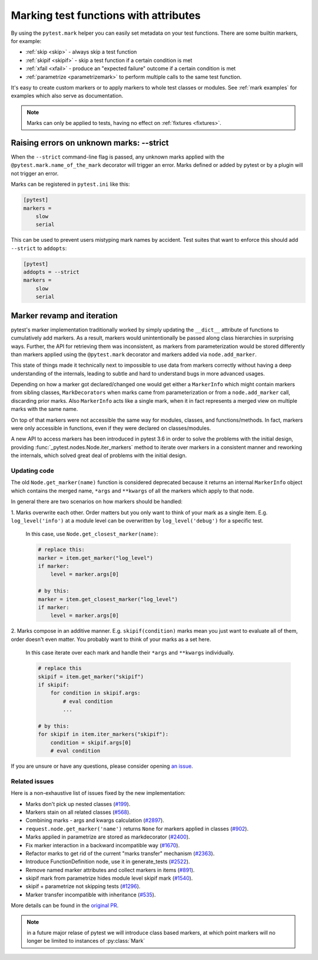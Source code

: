 
.. _mark:

Marking test functions with attributes
=================================================================


By using the ``pytest.mark`` helper you can easily set
metadata on your test functions. There are
some builtin markers, for example:

* :ref:`skip <skip>` - always skip a test function
* :ref:`skipif <skipif>` - skip a test function if a certain condition is met
* :ref:`xfail <xfail>` - produce an "expected failure" outcome if a certain
  condition is met
* :ref:`parametrize <parametrizemark>` to perform multiple calls
  to the same test function.

It's easy to create custom markers or to apply markers
to whole test classes or modules. See :ref:`mark examples` for examples
which also serve as documentation.

.. note::

    Marks can only be applied to tests, having no effect on
    :ref:`fixtures <fixtures>`.


Raising errors on unknown marks: --strict
-----------------------------------------

When the ``--strict`` command-line flag is passed, any unknown marks applied
with the ``@pytest.mark.name_of_the_mark`` decorator will trigger an error.
Marks defined or added by pytest or by a plugin will not trigger an error.

Marks can be registered in ``pytest.ini`` like this:

.. code-block:: ini

    [pytest]
    markers =
        slow
        serial

This can be used to prevent users mistyping mark names by accident. Test suites that want to enforce this
should add ``--strict`` to ``addopts``:

.. code-block:: ini

    [pytest]
    addopts = --strict
    markers =
        slow
        serial


.. _marker-revamp:

Marker revamp and iteration
---------------------------



pytest's marker implementation traditionally worked by simply updating the ``__dict__`` attribute of functions to cumulatively add markers. As a result, markers would unintentionally be passed along class hierarchies in surprising ways. Further, the API for retrieving them was inconsistent, as markers from parameterization would be stored differently than markers applied using the ``@pytest.mark`` decorator and markers added via ``node.add_marker``.

This state of things made it technically next to impossible to use data from markers correctly without having a deep understanding of the internals, leading to subtle and hard to understand bugs in more advanced usages.

Depending on how a marker got declared/changed one would get either a ``MarkerInfo`` which might contain markers from sibling classes,
``MarkDecorators`` when marks came from parameterization or from a ``node.add_marker`` call, discarding prior marks. Also ``MarkerInfo`` acts like a single mark, when it in fact represents a merged view on multiple marks with the same name.

On top of that markers were not accessible the same way for modules, classes, and functions/methods.
In fact, markers were only accessible in functions, even if they were declared on classes/modules.

A new API to access markers has been introduced in pytest 3.6 in order to solve the problems with the initial design, providing :func:`_pytest.nodes.Node.iter_markers` method to iterate over markers in a consistent manner and reworking the internals, which solved great deal of problems with the initial design.


.. _update marker code:

Updating code
~~~~~~~~~~~~~

The old ``Node.get_marker(name)`` function is considered deprecated because it returns an internal ``MarkerInfo`` object
which contains the merged name, ``*args`` and ``**kwargs`` of all the markers which apply to that node.

In general there are two scenarios on how markers should be handled:

1. Marks overwrite each other. Order matters but you only want to think of your mark as a single item. E.g.
``log_level('info')`` at a module level can be overwritten by ``log_level('debug')`` for a specific test.

    In this case, use ``Node.get_closest_marker(name)``:

    .. code-block:: python

        # replace this:
        marker = item.get_marker("log_level")
        if marker:
            level = marker.args[0]

        # by this:
        marker = item.get_closest_marker("log_level")
        if marker:
            level = marker.args[0]

2. Marks compose in an additive manner. E.g. ``skipif(condition)`` marks mean you just want to evaluate all of them,
order doesn't even matter. You probably want to think of your marks as a set here.

   In this case iterate over each mark and handle their ``*args`` and ``**kwargs`` individually.

   .. code-block:: python

        # replace this
        skipif = item.get_marker("skipif")
        if skipif:
            for condition in skipif.args:
                # eval condition
                ...

        # by this:
        for skipif in item.iter_markers("skipif"):
            condition = skipif.args[0]
            # eval condition


If you are unsure or have any questions, please consider opening
`an issue <https://github.com/pytest-dev/pytest/issues>`_.

Related issues
~~~~~~~~~~~~~~

Here is a non-exhaustive list of issues fixed by the new implementation:

* Marks don't pick up nested classes (`#199 <https://github.com/pytest-dev/pytest/issues/199>`_).

* Markers stain on all related classes (`#568 <https://github.com/pytest-dev/pytest/issues/568>`_).

* Combining marks - args and kwargs calculation (`#2897 <https://github.com/pytest-dev/pytest/issues/2897>`_).

* ``request.node.get_marker('name')`` returns ``None`` for markers applied in classes (`#902 <https://github.com/pytest-dev/pytest/issues/902>`_).

* Marks applied in parametrize are stored as markdecorator (`#2400 <https://github.com/pytest-dev/pytest/issues/2400>`_).

* Fix marker interaction in a backward incompatible way (`#1670 <https://github.com/pytest-dev/pytest/issues/1670>`_).

* Refactor marks to get rid of the current "marks transfer" mechanism (`#2363 <https://github.com/pytest-dev/pytest/issues/2363>`_).

* Introduce FunctionDefinition node, use it in generate_tests (`#2522 <https://github.com/pytest-dev/pytest/issues/2522>`_).

* Remove named marker attributes and collect markers in items (`#891 <https://github.com/pytest-dev/pytest/issues/891>`_).

* skipif mark from parametrize hides module level skipif mark (`#1540 <https://github.com/pytest-dev/pytest/issues/1540>`_).

* skipif + parametrize not skipping tests (`#1296 <https://github.com/pytest-dev/pytest/issues/1296>`_).

* Marker transfer incompatible with inheritance (`#535 <https://github.com/pytest-dev/pytest/issues/535>`_).

More details can be found in the `original PR <https://github.com/pytest-dev/pytest/pull/3317>`_.

.. note::

    in a future major relase of pytest we will introduce class based markers,
    at which point markers will no longer be limited to instances of :py:class:`Mark`
